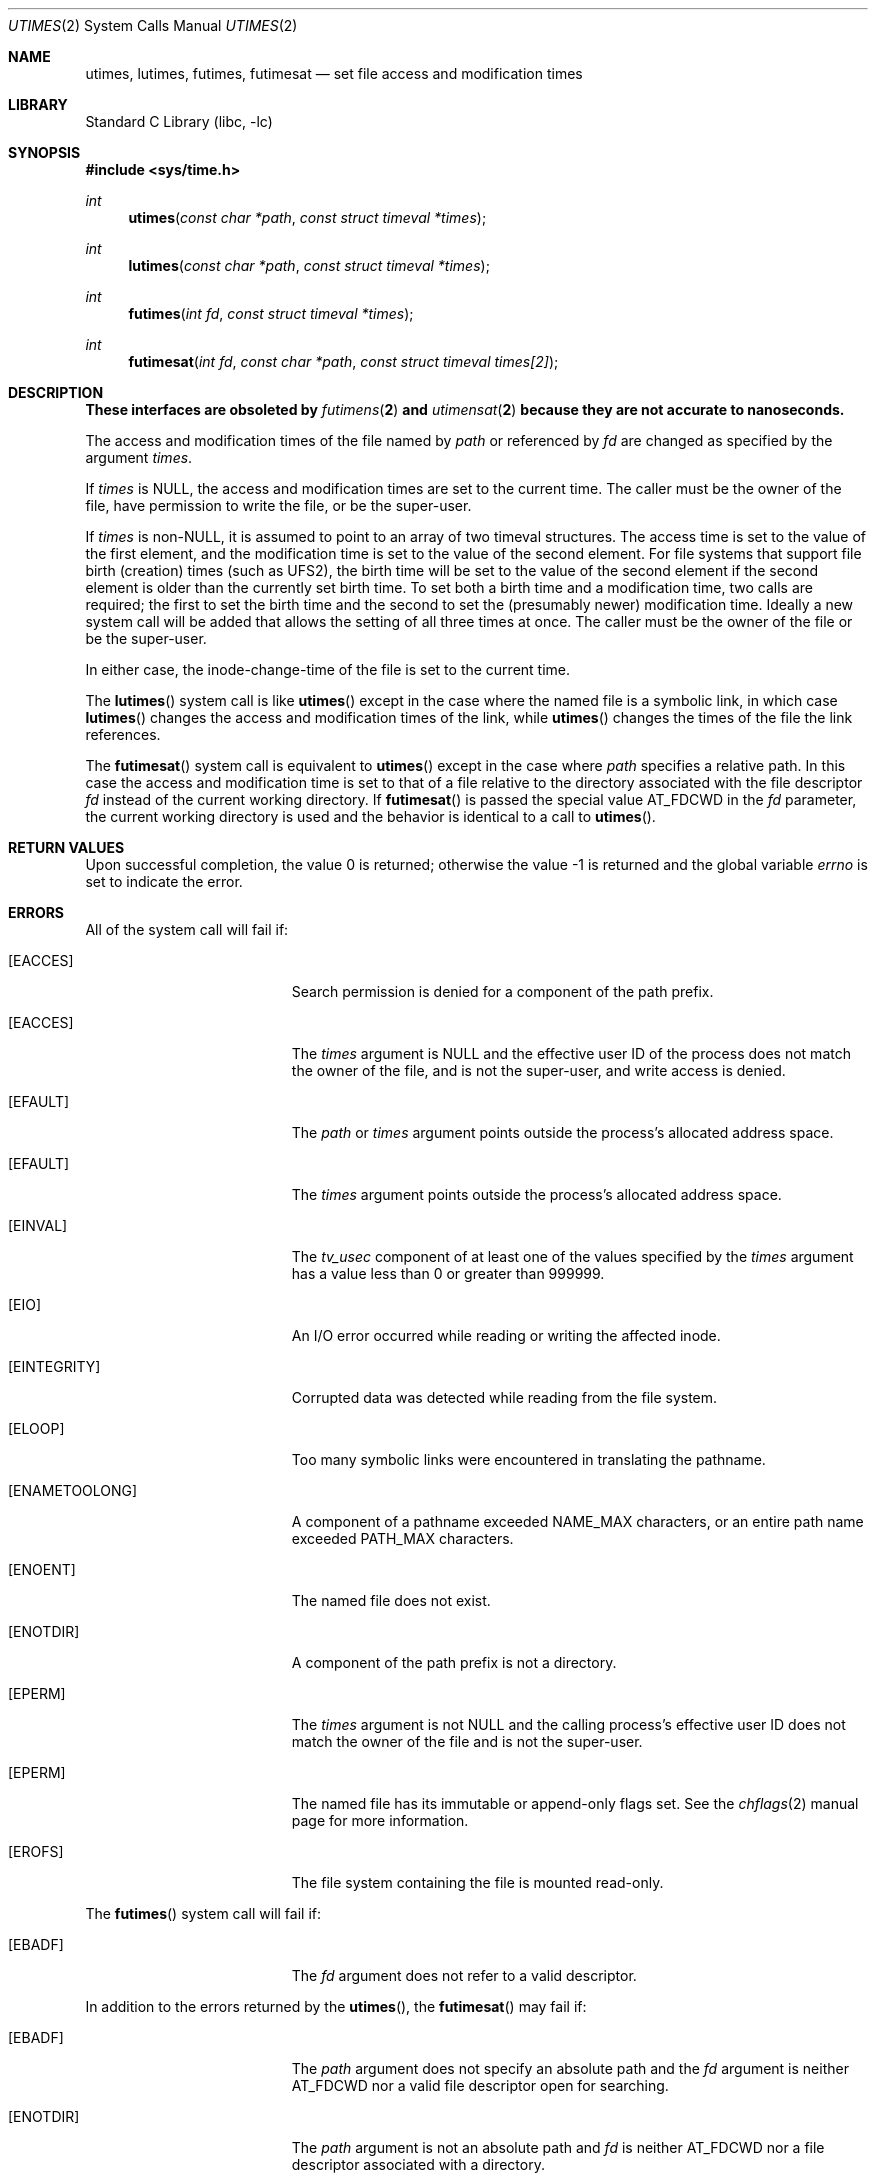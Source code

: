.\"	$NetBSD: utimes.2,v 1.13 1999/03/22 19:45:11 garbled Exp $
.\"
.\" Copyright (c) 1990, 1993
.\"	The Regents of the University of California.  All rights reserved.
.\"
.\" Redistribution and use in source and binary forms, with or without
.\" modification, are permitted provided that the following conditions
.\" are met:
.\" 1. Redistributions of source code must retain the above copyright
.\"    notice, this list of conditions and the following disclaimer.
.\" 2. Redistributions in binary form must reproduce the above copyright
.\"    notice, this list of conditions and the following disclaimer in the
.\"    documentation and/or other materials provided with the distribution.
.\" 3. Neither the name of the University nor the names of its contributors
.\"    may be used to endorse or promote products derived from this software
.\"    without specific prior written permission.
.\"
.\" THIS SOFTWARE IS PROVIDED BY THE REGENTS AND CONTRIBUTORS ``AS IS'' AND
.\" ANY EXPRESS OR IMPLIED WARRANTIES, INCLUDING, BUT NOT LIMITED TO, THE
.\" IMPLIED WARRANTIES OF MERCHANTABILITY AND FITNESS FOR A PARTICULAR PURPOSE
.\" ARE DISCLAIMED.  IN NO EVENT SHALL THE REGENTS OR CONTRIBUTORS BE LIABLE
.\" FOR ANY DIRECT, INDIRECT, INCIDENTAL, SPECIAL, EXEMPLARY, OR CONSEQUENTIAL
.\" DAMAGES (INCLUDING, BUT NOT LIMITED TO, PROCUREMENT OF SUBSTITUTE GOODS
.\" OR SERVICES; LOSS OF USE, DATA, OR PROFITS; OR BUSINESS INTERRUPTION)
.\" HOWEVER CAUSED AND ON ANY THEORY OF LIABILITY, WHETHER IN CONTRACT, STRICT
.\" LIABILITY, OR TORT (INCLUDING NEGLIGENCE OR OTHERWISE) ARISING IN ANY WAY
.\" OUT OF THE USE OF THIS SOFTWARE, EVEN IF ADVISED OF THE POSSIBILITY OF
.\" SUCH DAMAGE.
.\"
.Dd March 30, 2020
.Dt UTIMES 2
.Os
.Sh NAME
.Nm utimes ,
.Nm lutimes ,
.Nm futimes ,
.Nm futimesat
.Nd set file access and modification times
.Sh LIBRARY
.Lb libc
.Sh SYNOPSIS
.In sys/time.h
.Ft int
.Fn utimes "const char *path" "const struct timeval *times"
.Ft int
.Fn lutimes "const char *path" "const struct timeval *times"
.Ft int
.Fn futimes "int fd" "const struct timeval *times"
.Ft int
.Fn futimesat "int fd" "const char *path" "const struct timeval times[2]"
.Sh DESCRIPTION
.Bf -symbolic
These interfaces are obsoleted by
.Xr futimens 2
and
.Xr utimensat 2
because they are not accurate to nanoseconds.
.Ef
.Pp
The access and modification times of the file named by
.Fa path
or referenced by
.Fa fd
are changed as specified by the argument
.Fa times .
.Pp
If
.Fa times
is
.Dv NULL ,
the access and modification times are set to the current time.
The caller must be the owner of the file, have permission to
write the file, or be the super-user.
.Pp
If
.Fa times
is
.No non- Ns Dv NULL ,
it is assumed to point to an array of two timeval structures.
The access time is set to the value of the first element, and the
modification time is set to the value of the second element.
For file systems that support file birth (creation) times (such as
.Dv UFS2 ) ,
the birth time will be set to the value of the second element
if the second element is older than the currently set birth time.
To set both a birth time and a modification time,
two calls are required; the first to set the birth time
and the second to set the (presumably newer) modification time.
Ideally a new system call will be added that allows the setting
of all three times at once.
The caller must be the owner of the file or be the super-user.
.Pp
In either case, the inode-change-time of the file is set to the current
time.
.Pp
The
.Fn lutimes
system call
is like
.Fn utimes
except in the case where the named file is a symbolic link,
in which case
.Fn lutimes
changes the access and modification times of the link,
while
.Fn utimes
changes the times of the file the link references.
.Pp
The
.Fn futimesat
system call is equivalent to
.Fn utimes
except in the case where
.Fa path
specifies a relative path.
In this case the access and modification time
is set to that of a file relative to the directory associated with the file
descriptor
.Fa fd
instead of the current working directory.
If
.Fn futimesat
is passed the special value
.Dv AT_FDCWD
in the
.Fa fd
parameter, the current working directory is used and the behavior
is identical to a call to
.Fn utimes .
.Sh RETURN VALUES
.Rv -std
.Sh ERRORS
All of the system call will fail if:
.Bl -tag -width Er
.It Bq Er EACCES
Search permission is denied for a component of the path prefix.
.It Bq Er EACCES
The
.Fa times
argument is
.Dv NULL
and the effective user ID of the process does not
match the owner of the file, and is not the super-user, and write
access is denied.
.It Bq Er EFAULT
The
.Fa path
or
.Fa times
argument
points outside the process's allocated address space.
.It Bq Er EFAULT
The
.Fa times
argument
points outside the process's allocated address space.
.It Bq Er EINVAL
The
.Va tv_usec
component of at least one of the values specified by the
.Fa times
argument has a value less than 0 or greater than 999999.
.It Bq Er EIO
An I/O error occurred while reading or writing the affected inode.
.It Bq Er EINTEGRITY
Corrupted data was detected while reading from the file system.
.It Bq Er ELOOP
Too many symbolic links were encountered in translating the pathname.
.It Bq Er ENAMETOOLONG
A component of a pathname exceeded
.Dv NAME_MAX
characters, or an entire path name exceeded
.Dv PATH_MAX
characters.
.It Bq Er ENOENT
The named file does not exist.
.It Bq Er ENOTDIR
A component of the path prefix is not a directory.
.It Bq Er EPERM
The
.Fa times
argument is not
.Dv NULL
and the calling process's effective user ID
does not match the owner of the file and is not the super-user.
.It Bq Er EPERM
The named file has its immutable or append-only flags set.
See the
.Xr chflags 2
manual page for more information.
.It Bq Er EROFS
The file system containing the file is mounted read-only.
.El
.Pp
The
.Fn futimes
system call
will fail if:
.Bl -tag -width Er
.It Bq Er EBADF
The
.Fa fd
argument
does not refer to a valid descriptor.
.El
.Pp
In addition to the errors returned by the
.Fn utimes ,
the
.Fn futimesat
may fail if:
.Bl -tag -width Er
.It Bq Er EBADF
The
.Fa path
argument does not specify an absolute path and the
.Fa fd
argument is neither
.Dv AT_FDCWD
nor a valid file descriptor open for searching.
.It Bq Er ENOTDIR
The
.Fa path
argument is not an absolute path and
.Fa fd
is neither
.Dv AT_FDCWD
nor a file descriptor associated with a directory.
.El
.Sh SEE ALSO
.Xr chflags 2 ,
.Xr stat 2 ,
.Xr utimensat 2 ,
.Xr utime 3
.Sh STANDARDS
The
.Fn utimes
function is expected to conform to
.St -xpg4.2 .
The
.Fn futimesat
system call follows The Open Group Extended API Set 2 specification
but was replaced by
.Fn utimensat
in
.St -p1003.1-2008 .
.Sh HISTORY
The
.Fn utimes
system call appeared in
.Bx 4.2 .
The
.Fn futimes
and
.Fn lutimes
system calls first appeared in
.Fx 3.0 .
The
.Fn futimesat
system call appeared in
.Fx 8.0 .
